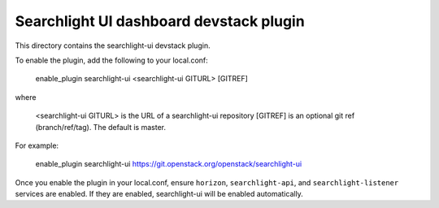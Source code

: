 ========================================
Searchlight UI dashboard devstack plugin
========================================

This directory contains the searchlight-ui devstack plugin.

To enable the plugin, add the following to your local.conf:

    enable_plugin searchlight-ui <searchlight-ui GITURL> [GITREF]

where

    <searchlight-ui GITURL> is the URL of a searchlight-ui repository
    [GITREF] is an optional git ref (branch/ref/tag). The default is master.

For example:

    enable_plugin searchlight-ui https://git.openstack.org/openstack/searchlight-ui

Once you enable the plugin in your local.conf, ensure ``horizon``,
``searchlight-api``, and ``searchlight-listener`` services are enabled. If they
are enabled, searchlight-ui will be enabled automatically.
